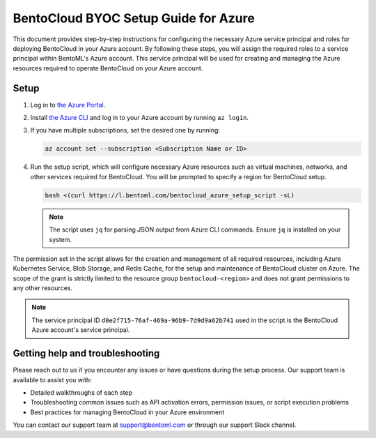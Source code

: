 =====================================
BentoCloud BYOC Setup Guide for Azure
=====================================


This document provides step-by-step instructions for configuring the necessary Azure service principal and roles for deploying BentoCloud in your Azure account. By following these steps, you will assign the required roles to a service principal within BentoML's Azure account. This service principal will be used for creating and managing the Azure resources required to operate BentoCloud on your Azure account.

Setup
-----

1. Log in to `the Azure Portal <https://azure.microsoft.com/en-us/get-started/azure-portal>`_.
2. Install `the Azure CLI <https://learn.microsoft.com/en-us/cli/azure/install-azure-cli>`_ and log in to your Azure account by running ``az login``.
3. If you have multiple subscriptions, set the desired one by running:

   .. code-block:: bash

      az account set --subscription <Subscription Name or ID>

4. Run the setup script, which will configure necessary Azure resources such as virtual machines, networks, and other services required for BentoCloud. You will be prompted to specify a region for BentoCloud setup.

   .. code-block:: bash

      bash <(curl https://l.bentoml.com/bentocloud_azure_setup_script -sL)

   .. note::

      The script uses ``jq`` for parsing JSON output from Azure CLI commands. Ensure ``jq`` is installed on your system.

The permission set in the script allows for the creation and management of all required resources, including Azure Kubernetes Service, Blob Storage, and Redis Cache, for the setup and maintenance of BentoCloud cluster on Azure. The scope of the grant is strictly limited to the resource group ``bentocloud-<region>`` and does not grant permissions to any other resources.

.. note::

   The service principal ID ``d0e2f715-76af-469a-96b9-7d9d9a62b741`` used in the script is the BentoCloud Azure account's service principal.

Getting help and troubleshooting
--------------------------------

Please reach out to us if you encounter any issues or have questions during the setup process. Our support team is available to assist you with:

- Detailed walkthroughs of each step
- Troubleshooting common issues such as API activation errors, permission issues, or script execution problems
- Best practices for managing BentoCloud in your Azure environment

You can contact our support team at support@bentoml.com or through our support Slack channel.

